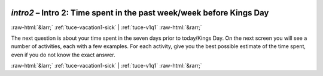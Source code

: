 .. _tuce-intro2: 

 
 .. role:: raw-html(raw) 
        :format: html 
 
`intro2` – Intro 2: Time spent in the past week/week before Kings Day
===================================================================== 


:raw-html:`&larr;` :ref:`tuce-vacation1-sick` | :ref:`tuce-v1q1` :raw-html:`&rarr;` 
 

The next question is about your time spent in the seven days prior to today/Kings Day.
On the next screen you will see a number of activities, each with a few examples. For each activity, give you the best possible estimate of the time spent, even if you do not know the exact answer. 
 

.. image:: ../_screenshots/tuc-intro2.png 


:raw-html:`&larr;` :ref:`tuce-vacation1-sick` | :ref:`tuce-v1q1` :raw-html:`&rarr;` 
 
